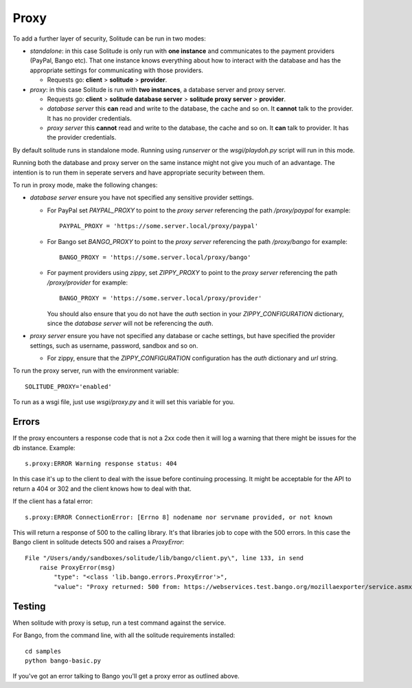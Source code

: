 ============
Proxy
============

To add a further layer of security, Solitude can be run in two modes:

* *standalone*: in this case Solitude is only run with **one instance** and
  communicates to the payment providers (PayPal, Bango etc). That one instance
  knows everything about how to interact with the database and has the
  appropriate settings for communicating with those providers.

  * Requests go: **client** > **solitude** > **provider**.


* *proxy*: in this case Solitude is run with **two instances**, a database
  server and proxy server.

  * Requests go: **client** > **solitude database server** > **solitude proxy server** > **provider**.

  * *database server* this **can** read and write to the database, the cache and
    so on. It **cannot** talk to the provider. It has no provider credentials.

  * *proxy server* this **cannot** read and write to the database, the cache
    and so on. It **can** talk to provider. It has the provider credentials.

By default solitude runs in standalone mode. Running using `runserver` or the
`wsgi/playdoh.py` script will run in this mode.

Running both the database and proxy server on the same instance might not give
you much of an advantage. The intention is to run them in seperate servers and
have appropriate security between them.

To run in proxy mode, make the following changes:

* *database server* ensure you have not specified any sensitive provider
  settings.

  * For PayPal set `PAYPAL_PROXY` to point to the *proxy server* referencing
    the path `/proxy/paypal` for example::

        PAYPAL_PROXY = 'https://some.server.local/proxy/paypal'

  * For Bango set `BANGO_PROXY` to point to the *proxy server* referencing
    the path `/proxy/bango` for example::

        BANGO_PROXY = 'https://some.server.local/proxy/bango'

  * For payment providers using *zippy*, set `ZIPPY_PROXY` to point to the
    *proxy server* referencing the path `/proxy/provider` for example::

        BANGO_PROXY = 'https://some.server.local/proxy/provider'

    You should also ensure that you do not have the *auth* section in your
    `ZIPPY_CONFIGURATION` dictionary, since the *database server* will not be
    referencing the *auth*.

* *proxy server* ensure you have not specified any database or cache settings,
  but have specified the provider settings, such as username, password, sandbox
  and so on.

  * For zippy, ensure that the `ZIPPY_CONFIGURATION` configuration has the
    *auth* dictionary and *url* string.

To run the proxy server, run with the environment variable::

    SOLITUDE_PROXY='enabled'

To run as a wsgi file, just use `wsgi/proxy.py` and it will set this variable
for you.

Errors
======

If the proxy encounters a response code that is not a 2xx code then it will
log a warning that there might be issues for the db instance. Example::

    s.proxy:ERROR Warning response status: 404

In this case it's up to the client to deal with the issue before continuing
processing. It might be acceptable for the API to return a 404 or 302 and the
client knows how to deal with that.

If the client has a fatal error::

    s.proxy:ERROR ConnectionError: [Errno 8] nodename nor servname provided, or not known

This will return a response of 500 to the calling library. It's that libraries
job to cope with the 500 errors. In this case the Bango client in solitude
detects 500 and raises a `ProxyError`::

    File "/Users/andy/sandboxes/solitude/lib/bango/client.py\", line 133, in send
        raise ProxyError(msg)
            "type": "<class 'lib.bango.errors.ProxyError'>",
            "value": "Proxy returned: 500 from: https://webservices.test.bango.org/mozillaexporter/service.asmx"

Testing
=======

When solitude with proxy is setup, run a test command against the service.

For Bango, from the command line, with all the solitude requirements
installed::

    cd samples
    python bango-basic.py

If you've got an error talking to Bango you'll get a proxy error as outlined
above.
